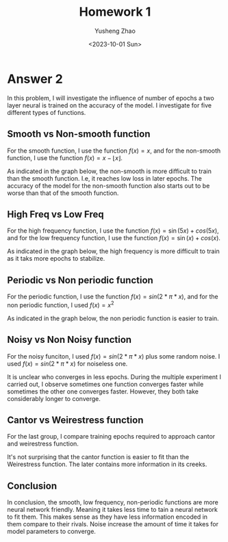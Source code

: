 #+TITLE: Homework 1
#+AUTHOR: Yusheng Zhao
#+DATE: <2023-10-01 Sun>
#+OPTIONS: toc:nil

* Answer 2
In this problem, I will investigate the influence of number of epochs a two
layer neural is trained on the accuracy of the model. I investigate for five different types of functions.

** Smooth vs Non-smooth function
For the smooth function, I use the function $f(x) = x$, and for the
non-smooth function, I use the function $f(x) = x - \lfloor x \rfloor$.

As indicated in the graph below, the non-smooth is more difficult to train than
the smooth function. I.e, it reaches low loss in later epochs. The accuracy of
the model for the non-smooth function also starts out to be worse than that of
the smooth function.

[[file:plots/convergence_smooth vs non-smooth.png]]

** High Freq vs Low Freq
For the high frequency function, I use the function $f(x) = \sin(5x) + cos(5x)$,
and for the low frequency function, I use the function $f(x) = \sin(x) +
cos(x)$.

As indicated in the graph below, the high frequency is more difficult to train
as it taks more epochs to stabilize.

[[file:plots/convergence_high freq vs low freq.png]]

** Periodic vs Non periodic function
For the periodic function, I use the function $f(x) = sin(2*\pi*x)$, and for the
non periodic function, I used $f(x) = x^2$

As indicated in the graph below, the non periodic function is easier to train.

[[file:plots/convergence_periodic vs non periodic.png]]


** Noisy vs Non Noisy function
For the noisy funciton, I used $f(x) = sin(2*\pi*x)$ plus some random noise. I
used $f(x) = sin(2*\pi*x)$ for noiseless one.

It is unclear who converges in less epochs. During the multiple experiment I
carried out, I observe sometimes one function converges faster while sometimes
the other one converges faster. However, they both take considerably longer to
converge.

[[file:plots/convergence_noisy vs non noisy.png]]

** Cantor vs Weirestress function
For the last group, I compare training epochs required to approach cantor and
weirestress function.

It's not surprising that the cantor function is easier to fit than the
Weirestress function. The later contains more information in its creeks.

[[file:plots/convergence_werid functions.png]]

** Conclusion
In conclusion, the smooth, low frequency, non-periodic functions are more neural
network friendly. Meaning it takes less time to tain a neural network to fit
them. This makes sense as they have less information encoded in them compare to
their rivals. Noise increase the amount of time it takes for model parameters to
converge.

